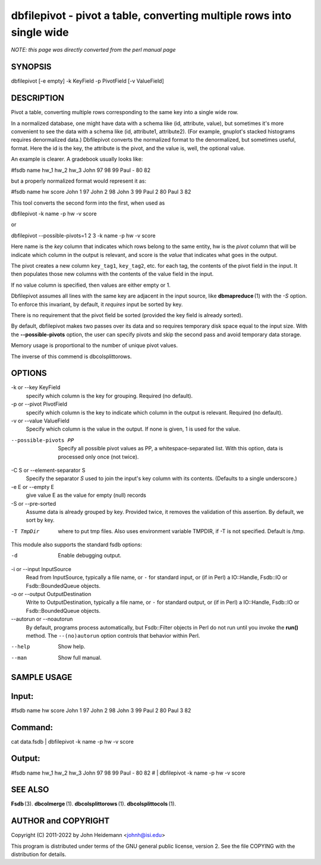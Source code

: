 dbfilepivot - pivot a table, converting multiple rows into single wide
======================================================================


*NOTE: this page was directly converted from the perl manual page*

SYNOPSIS
--------

dbfilepivot [-e empty] -k KeyField -p PivotField [-v ValueField]

DESCRIPTION
-----------

Pivot a table, converting multiple rows corresponding to the same key
into a single wide row.

In a normalized database, one might have data with a schema like (id,
attribute, value), but sometimes it's more convenient to see the data
with a schema like (id, attribute1, attribute2). (For example, gnuplot's
stacked histograms requires denormalized data.) Dbfilepivot converts the
normalized format to the denormalized, but sometimes useful, format.
Here the id is the key, the attribute is the pivot, and the value is,
well, the optional value.

An example is clearer. A gradebook usually looks like:

#fsdb name hw_1 hw_2 hw_3 John 97 98 99 Paul - 80 82

but a properly normalized format would represent it as:

#fsdb name hw score John 1 97 John 2 98 John 3 99 Paul 2 80 Paul 3 82

This tool converts the second form into the first, when used as

dbfilepivot -k name -p hw -v score

or

dbfilepivot --possible-pivots=1 2 3 -k name -p hw -v score

Here name is the *key* column that indicates which rows belong to the
same entity, hw is the *pivot* column that will be indicate which column
in the output is relevant, and score is the *value* that indicates what
goes in the output.

The pivot creates a new column ``key_tag1``, ``key_tag2``, etc. for each
tag, the contents of the pivot field in the input. It then populates
those new columns with the contents of the value field in the input.

If no value column is specified, then values are either empty or 1.

Dbfilepivot assumes all lines with the same key are adjacent in the
input source, like **dbmapreduce** (1) with the *-S* option. To enforce
this invariant, by default, it *requires* input be sorted by key.

There is no requirement that the pivot field be sorted (provided the key
field is already sorted).

By default, dbfilepivot makes two passes over its data and so requires
temporary disk space equal to the input size. With the
**--possible-pivots** option, the user can specify pivots and skip the
second pass and avoid temporary data storage.

Memory usage is proportional to the number of unique pivot values.

The inverse of this commend is dbcolsplittorows.

OPTIONS
-------

-k or --key KeyField
   specify which column is the key for grouping. Required (no default).

-p or --pivot PivotField
   specify which column is the key to indicate which column in the
   output is relevant. Required (no default).

-v or --value ValueField
   Specify which column is the value in the output. If none is given, 1
   is used for the value.

--possible-pivots PP
   Specify all possible pivot values as PP, a whitespace-separated list.
   With this option, data is processed only once (not twice).

-C S or --element-separator S
   Specify the separator *S* used to join the input's key column with
   its contents. (Defaults to a single underscore.)

-e E or --empty E
   give value E as the value for empty (null) records

-S or --pre-sorted
   Assume data is already grouped by key. Provided twice, it removes the
   validation of this assertion. By default, we sort by key.

-T TmpDir
   where to put tmp files. Also uses environment variable TMPDIR, if -T
   is not specified. Default is /tmp.

This module also supports the standard fsdb options:

-d
   Enable debugging output.

-i or --input InputSource
   Read from InputSource, typically a file name, or ``-`` for standard
   input, or (if in Perl) a IO::Handle, Fsdb::IO or Fsdb::BoundedQueue
   objects.

-o or --output OutputDestination
   Write to OutputDestination, typically a file name, or ``-`` for
   standard output, or (if in Perl) a IO::Handle, Fsdb::IO or
   Fsdb::BoundedQueue objects.

--autorun or --noautorun
   By default, programs process automatically, but Fsdb::Filter objects
   in Perl do not run until you invoke the **run()** method. The
   ``--(no)autorun`` option controls that behavior within Perl.

--help
   Show help.

--man
   Show full manual.

SAMPLE USAGE
------------

Input:
------

#fsdb name hw score John 1 97 John 2 98 John 3 99 Paul 2 80 Paul 3 82

Command:
--------

cat data.fsdb \| dbfilepivot -k name -p hw -v score

Output:
-------

#fsdb name hw_1 hw_2 hw_3 John 97 98 99 Paul - 80 82 # \| dbfilepivot -k
name -p hw -v score

SEE ALSO
--------

**Fsdb** (3). **dbcolmerge** (1). **dbcolsplittorows** (1).
**dbcolsplittocols** (1).

AUTHOR and COPYRIGHT
--------------------

Copyright (C) 2011-2022 by John Heidemann <johnh@isi.edu>

This program is distributed under terms of the GNU general public
license, version 2. See the file COPYING with the distribution for
details.
